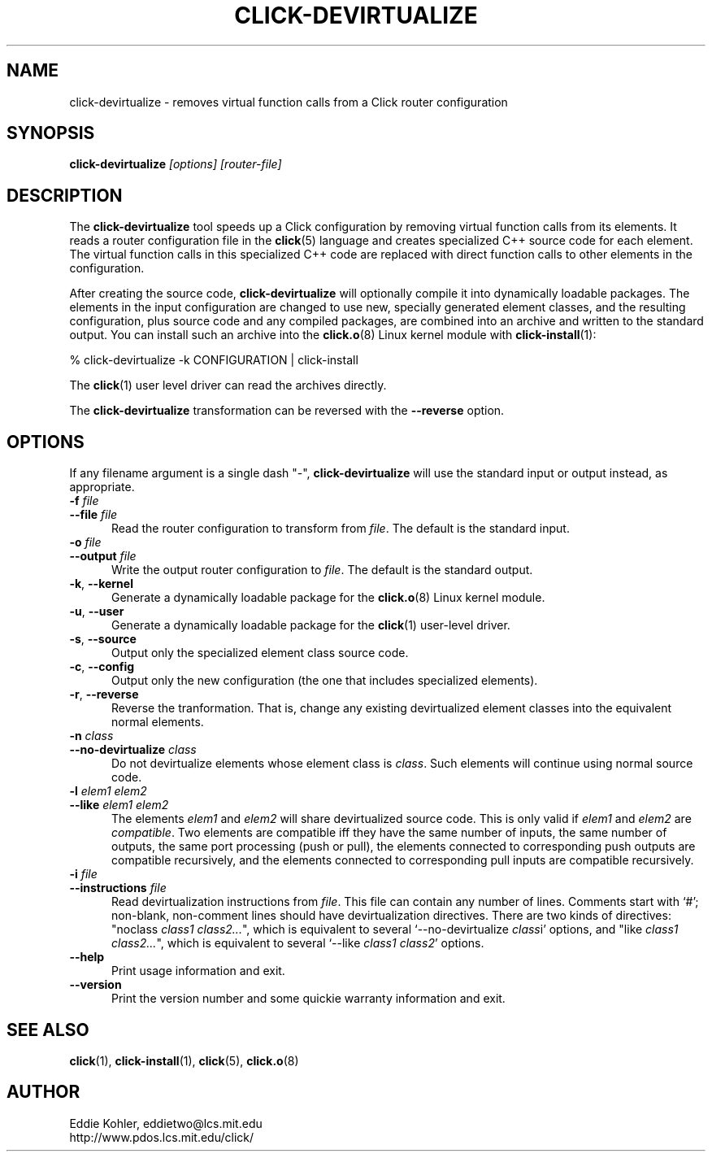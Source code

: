 .\" -*- mode: nroff -*-
.ds V 1.0.3
.ds E " \-\- 
.if t .ds E \(em
.de Sp
.if n .sp
.if t .sp 0.4
..
.de Es
.Sp
.RS 5
.nf
..
.de Ee
.fi
.RE
.PP
..
.de Rs
.RS
.Sp
..
.de Re
.Sp
.RE
..
.de M
.BR "\\$1" "(\\$2)\\$3"
..
.de RM
.RB "\\$1" "\\$2" "(\\$3)\\$4"
..
.TH CLICK-DEVIRTUALIZE 1 "31/Mar/2000" "Version \*V"
.SH NAME
click-devirtualize \- removes virtual function calls from a Click router configuration
'
.SH SYNOPSIS
.B click-devirtualize
.I \%[options]
.I \%[router\-file]
'
.SH DESCRIPTION
The
.B click-devirtualize
tool speeds up a Click configuration by removing virtual function calls
from its elements. It reads a router configuration file in the
.M click 5
language and creates specialized C++ source code for each element. The
virtual function calls in this specialized C++ code are replaced with
direct function calls to other elements in the configuration.
.PP
After creating the source code,
.B click-devirtualize
will optionally compile it into dynamically loadable packages. The elements
in the input configuration are changed to use new, specially generated
element classes, and the resulting configuration, plus source code and any
compiled packages, are combined into an archive and written to the standard
output. You can install such an archive into the
.M click.o 8
Linux kernel module with
.M click-install 1 :
.Sp
.nf
  % click-devirtualize -k CONFIGURATION | click-install
.fi
.Sp
The
.M click 1
user level driver can read the archives directly.
.PP
The
.B click-devirtualize
transformation can be reversed with the
.B \-\-reverse
option.
'
.SH "OPTIONS"
'
If any filename argument is a single dash "-",
.B click-devirtualize
will use the standard input or output instead, as appropriate.
'
.TP 5
.BI \-f " file"
.PD 0
.TP
.BI \-\-file " file"
Read the router configuration to transform from
.IR file .
The default is the standard input.
'
.Sp
.TP
.BI \-o " file"
.TP
.BI \-\-output " file"
Write the output router configuration to
.IR file .
The default is the standard output.
'
.Sp
.TP
.BR \-k ", " \-\-kernel
Generate a dynamically loadable package for the
.M click.o 8
Linux kernel module.
'
.Sp
.TP
.BR \-u ", " \-\-user
Generate a dynamically loadable package for the
.M click 1
user-level driver.
'
.Sp
.TP 5
.BR \-s ", " \-\-source
Output only the specialized element class source code.
'
.Sp
.TP 5
.BR \-c ", " \-\-config
Output only the new configuration (the one that includes specialized
elements).
'
.Sp
.TP 5
.BR \-r ", " \-\-reverse
Reverse the tranformation. That is, change any existing devirtualized 
element classes into the equivalent normal elements.
'
.Sp
.TP
.BI \-n " class"
.TP
.BI \-\-no\-devirtualize " class"
Do not devirtualize elements whose element class is
.IR class .
Such elements will continue using normal source code.
'
.Sp
.TP
.BI \-l " elem1 elem2"
.TP
.BI \-\-like " elem1 elem2"
The elements
.IR elem1 " and " elem2
will share devirtualized source code. This is only valid if
.IR elem1 " and " elem2
are
.IR compatible .
Two elements are compatible iff they have the same number of inputs, the
same number of outputs, the same port processing (push or pull), the
elements connected to corresponding push outputs are compatible
recursively, and the elements connected to corresponding pull inputs are
compatible recursively.
'
.Sp
.TP
.BI \-i " file"
.TP
.BI \-\-instructions " file"
Read devirtualization instructions from
.IR file .
This file can contain any number of lines. Comments start with `#';
non-blank, non-comment lines should have devirtualization directives. There
are two kinds of directives: "noclass
.IR "class1 class2..." ""","
which is equivalent to several `\-\-no\-devirtualize
.IR class "i'"
options, and "like
.IR "class1 class2..." ""","
which is equivalent to several `\-\-like
.IR "class1 class2" '
options.
'
.Sp
.TP 5
.BI \-\-help
Print usage information and exit.
'
.Sp
.TP
.BI \-\-version
Print the version number and some quickie warranty information and exit.
'
.PD
'
.SH "SEE ALSO"
.M click 1 ,
.M click-install 1 ,
.M click 5 ,
.M click.o 8
'
.SH AUTHOR
.na
Eddie Kohler, eddietwo@lcs.mit.edu
.br
http://www.pdos.lcs.mit.edu/click/
'
